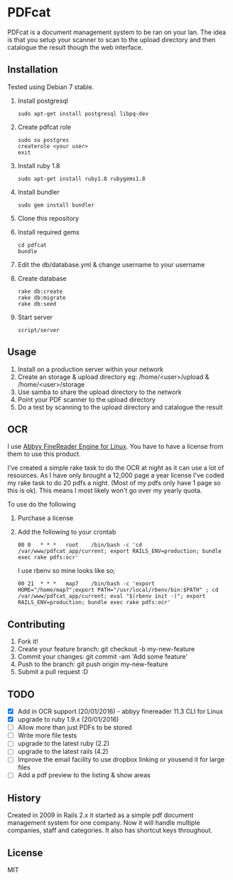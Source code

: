 * PDFcat

PDFcat is a document management system to be ran on your lan. The idea is that you setup your scanner to scan to the upload directory and then catalogue the result though the web interface.

** Installation

Tested using Debian 7 stable.

1. Install postgresql
   : sudo apt-get install postgresql libpq-dev

2. Create pdfcat role
   : sudo su postgres
   : createrole <your user>
   : exit

3. Install ruby 1.8
   : sudo apt-get install ruby1.8 rubygems1.8

4. Install bundler
   : sudo gem install bundler

5. Clone this repository

6. Install required gems
   : cd pdfcat
   : bundle

7. Edit the db/database.yml & change username to your username

8. Create database
   : rake db:create
   : rake db:migrate
   : rake db:seed

9. Start server
   : script/server

** Usage

1. Install on a production server within your network
2. Create an storage & upload directory eg: /home/<user>/upload & /home/<user>/storage
3. Use samba to share the upload directory to the network
4. Point your PDF scanner to the upload directory
5. Do a test by scanning to the upload directory and catalogue the result

** OCR

I use [[http://www.abbyy.com.au/ocr-sdk-linux/][Abbyy FineReader Engine for Linux]]. You have to have a license from them to use this product.

I've created a simple rake task to do the OCR at night as it can use a lot of resources. As I have only brought a 12,000 page a year license I've coded my rake task to do 20 pdfs a night. (Most of my pdfs only have 1 page so this is ok). This means I most likely won't go over my yearly quota.

To use do the following
1. Purchase a license
2. Add the following to your crontab
   : 00	0	* * *	root	/bin/bash -c 'cd /var/www/pdfcat_app/current; export RAILS_ENV=production; bundle exec rake pdfs:ocr'
   I use rbenv so mine looks like so;
   : 00	21	* * *	map7	/bin/bash -c 'export HOME="/home/map7";export PATH="/usr/local/rbenv/bin:$PATH" ; cd /var/www/pdfcat_app/current; eval "$(rbenv init -)"; export RAILS_ENV=production; bundle exec rake pdfs:ocr'

** Contributing

1. Fork it!
2. Create your feature branch: git checkout -b my-new-feature
3. Commit your changes: git commit -am 'Add some feature'
4. Push to the branch: git push origin my-new-feature
5. Submit a pull request :D

** TODO


- [X] Add in OCR support (20/01/2016) - abbyy finereader 11.3 CLI for Linux
- [X] upgrade to ruby 1.9.x (20/01/2016)
- [ ] Allow more than just PDFs to be stored
- [ ] Write more file tests
- [ ] upgrade to the latest ruby (2.2)
- [ ] upgrade to the latest rails (4.2)
- [ ] Improve the email facility to use dropbox linking or yousend it for large files
- [ ] Add a pdf preview to the listing & show areas

** History

Created in 2009 in Rails 2.x it started as a simple pdf document management system for one company. Now it will handle multiple companies, staff and categories. It also has shortcut keys throughout.

** License

MIT
